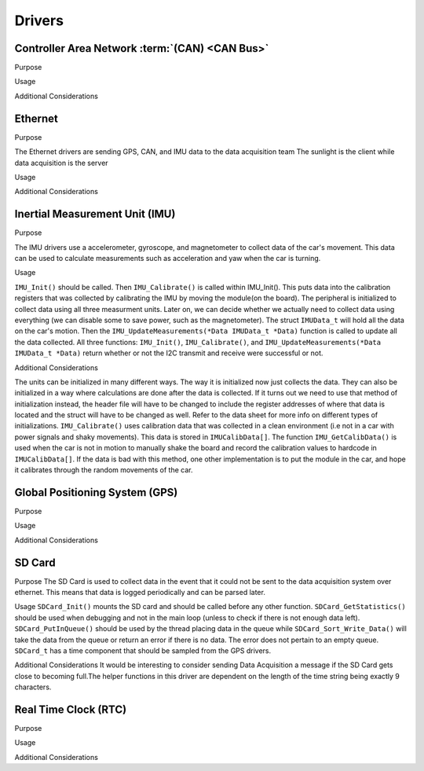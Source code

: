 ********
Drivers
********

Controller Area Network :term:`(CAN) <CAN Bus>`
===============================================

Purpose

Usage

Additional Considerations

Ethernet
========

Purpose

The Ethernet drivers are sending GPS, CAN, and IMU data to the data acquisition team
The sunlight is the client while data acquisition is the server

Usage



Additional Considerations



Inertial Measurement Unit (IMU)
===============================

Purpose

The IMU drivers use a accelerometer, gyroscope, and magnetometer to collect data of the car's movement. 
This data can be used to calculate measurements such as acceleration and yaw when the car is turning.

Usage

``IMU_Init()`` should be called. Then ``IMU_Calibrate()`` is called within IMU_Init(). This puts data into the calibration registers that was 
collected by calibrating the IMU by moving the module(on the board). The peripheral is initialized to collect data using all three measurment 
units. Later on, we can decide whether we actually need to collect data using everything (we can disable some to save power, such as 
the magnetometer). The struct ``IMUData_t`` will hold all the data on the car's motion. Then the ``IMU_UpdateMeasurements(*Data IMUData_t *Data)`` 
function is called to update all the data collected. All three functions: ``IMU_Init()``, ``IMU_Calibrate()``, and 
``IMU_UpdateMeasurements(*Data IMUData_t *Data)`` return whether or not the I2C transmit and receive were successful or not.

Additional Considerations

The units can be initialized in many different ways. The way it is initialized now just collects the data. They can also be initialized 
in a way where calculations are done after the data is collected. If it turns out we need to use that method of initialization instead, 
the header file will have to be changed to include the register addresses of where that data is located and the struct will have to be 
changed as well. Refer to the data sheet for more info on different types of initializations. ``IMU_Calibrate()`` uses calibration data that 
was collected in a clean environment (i.e not in a car with power signals and shaky movements). This data is stored in ``IMUCalibData[]``. 
The function ``IMU_GetCalibData()`` is used when the car is not in motion to manually shake the board and record the calibration 
values to hardcode in ``IMUCalibData[]``. If the data is bad with this method, one other implementation is to put the module in the car, 
and hope it calibrates through the random movements of the car.

Global Positioning System (GPS)
===============================

Purpose

Usage

Additional Considerations

SD Card
=======

Purpose
The SD Card is used to collect data in the event that it could not be sent to the data acquisition system over ethernet. This means that
data is logged periodically and can be parsed later.

Usage
``SDCard_Init()`` mounts the SD card and should be called before any other function. ``SDCard_GetStatistics()`` should be used when debugging
and not in the main loop (unless to check if there is not enough data left). ``SDCard_PutInQueue()`` should be used by the thread placing
data in the queue while ``SDCard_Sort_Write_Data()`` will take the data from the queue or return an error if there is no data. The error
does not pertain to an empty queue. ``SDCard_t`` has a time component that should be sampled from the GPS drivers. 

Additional Considerations
It would be interesting to consider sending Data Acquisition a message if the SD Card gets close to becoming full.The helper functions in
this driver are dependent on the length of the time string being exactly 9 characters.

Real Time Clock (RTC)
=====================

Purpose

Usage

Additional Considerations

